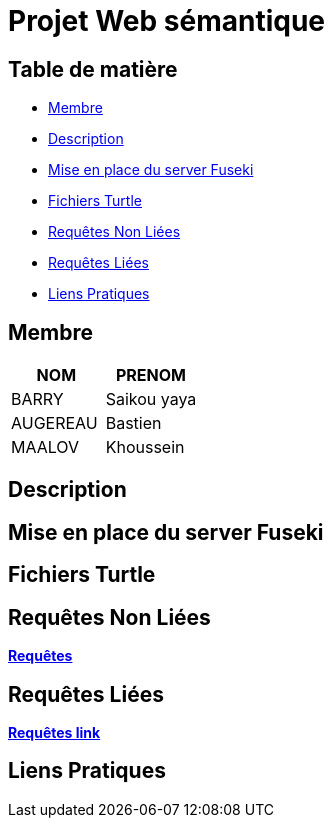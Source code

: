 = Projet Web sémantique

== Table de matière
- <<Membre>>
- <<Description>>
- <<Mise en place du server Fuseki>>
- <<Fichiers Turtle>>
- <<Requêtes Non Liées>>
- <<Requêtes Liées>>
- <<Liens Pratiques>>

== Membre
|===
| NOM  | PRENOM

| BARRY | Saikou yaya
| AUGEREAU | Bastien
| MAALOV | Khoussein
|===

== Description

== Mise en place du server Fuseki

== Fichiers Turtle

==  Requêtes Non Liées
**link:https://gitlab.univ-nantes.fr/E238462Y/semantic-project/-/tree/main/sparql[Requêtes]** +

== Requêtes Liées
**link:https://gitlab.univ-nantes.fr/E238462Y/semantic-project/-/tree/main/sparql_link[Requêtes link]** +


== Liens Pratiques